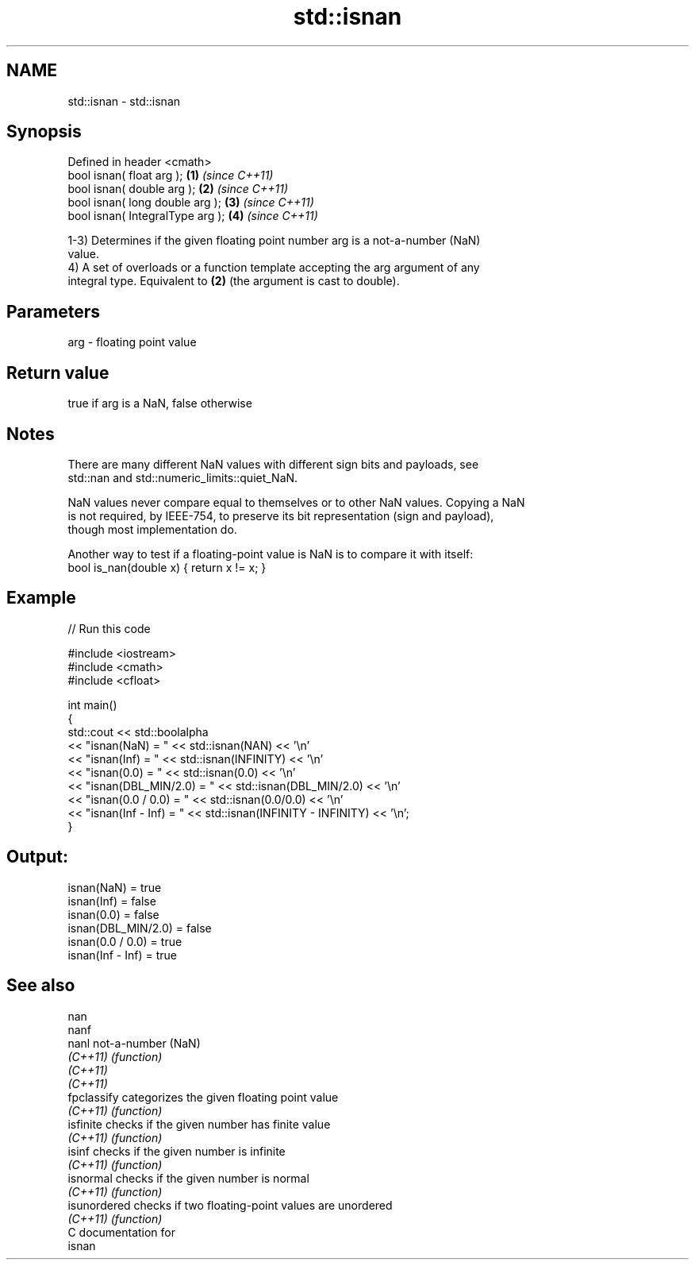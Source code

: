 .TH std::isnan 3 "2021.11.17" "http://cppreference.com" "C++ Standard Libary"
.SH NAME
std::isnan \- std::isnan

.SH Synopsis
   Defined in header <cmath>
   bool isnan( float arg );        \fB(1)\fP \fI(since C++11)\fP
   bool isnan( double arg );       \fB(2)\fP \fI(since C++11)\fP
   bool isnan( long double arg );  \fB(3)\fP \fI(since C++11)\fP
   bool isnan( IntegralType arg ); \fB(4)\fP \fI(since C++11)\fP

   1-3) Determines if the given floating point number arg is a not-a-number (NaN)
   value.
   4) A set of overloads or a function template accepting the arg argument of any
   integral type. Equivalent to \fB(2)\fP (the argument is cast to double).

.SH Parameters

   arg - floating point value

.SH Return value

   true if arg is a NaN, false otherwise

.SH Notes

   There are many different NaN values with different sign bits and payloads, see
   std::nan and std::numeric_limits::quiet_NaN.

   NaN values never compare equal to themselves or to other NaN values. Copying a NaN
   is not required, by IEEE-754, to preserve its bit representation (sign and payload),
   though most implementation do.

   Another way to test if a floating-point value is NaN is to compare it with itself:
   bool is_nan(double x) { return x != x; }

.SH Example


// Run this code

 #include <iostream>
 #include <cmath>
 #include <cfloat>

 int main()
 {
     std::cout << std::boolalpha
               << "isnan(NaN) = " << std::isnan(NAN) << '\\n'
               << "isnan(Inf) = " << std::isnan(INFINITY) << '\\n'
               << "isnan(0.0) = " << std::isnan(0.0) << '\\n'
               << "isnan(DBL_MIN/2.0) = " << std::isnan(DBL_MIN/2.0) << '\\n'
               << "isnan(0.0 / 0.0)   = " << std::isnan(0.0/0.0) << '\\n'
               << "isnan(Inf - Inf)   = " << std::isnan(INFINITY - INFINITY) << '\\n';
 }

.SH Output:

 isnan(NaN) = true
 isnan(Inf) = false
 isnan(0.0) = false
 isnan(DBL_MIN/2.0) = false
 isnan(0.0 / 0.0)   = true
 isnan(Inf - Inf)   = true

.SH See also

   nan
   nanf
   nanl        not-a-number (NaN)
   \fI(C++11)\fP     \fI(function)\fP
   \fI(C++11)\fP
   \fI(C++11)\fP
   fpclassify  categorizes the given floating point value
   \fI(C++11)\fP     \fI(function)\fP
   isfinite    checks if the given number has finite value
   \fI(C++11)\fP     \fI(function)\fP
   isinf       checks if the given number is infinite
   \fI(C++11)\fP     \fI(function)\fP
   isnormal    checks if the given number is normal
   \fI(C++11)\fP     \fI(function)\fP
   isunordered checks if two floating-point values are unordered
   \fI(C++11)\fP     \fI(function)\fP
   C documentation for
   isnan
